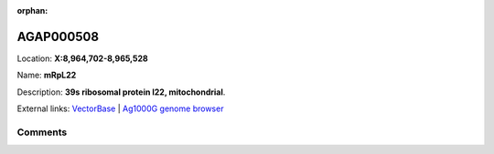 :orphan:



AGAP000508
==========

Location: **X:8,964,702-8,965,528**

Name: **mRpL22**

Description: **39s ribosomal protein l22, mitochondrial**.

External links:
`VectorBase <https://www.vectorbase.org/Anopheles_gambiae/Gene/Summary?g=AGAP000508>`_ |
`Ag1000G genome browser <https://www.malariagen.net/apps/ag1000g/phase1-AR3/index.html?genome_region=X:8964702-8965528#genomebrowser>`_





Comments
--------


.. raw:: html

    <div id="disqus_thread"></div>
    <script>
    
    var disqus_config = function () {
        this.page.identifier = '/gene/AGAP000508';
    };
    
    (function() { // DON'T EDIT BELOW THIS LINE
    var d = document, s = d.createElement('script');
    s.src = 'https://agam-selection-atlas.disqus.com/embed.js';
    s.setAttribute('data-timestamp', +new Date());
    (d.head || d.body).appendChild(s);
    })();
    </script>
    <noscript>Please enable JavaScript to view the <a href="https://disqus.com/?ref_noscript">comments.</a></noscript>


